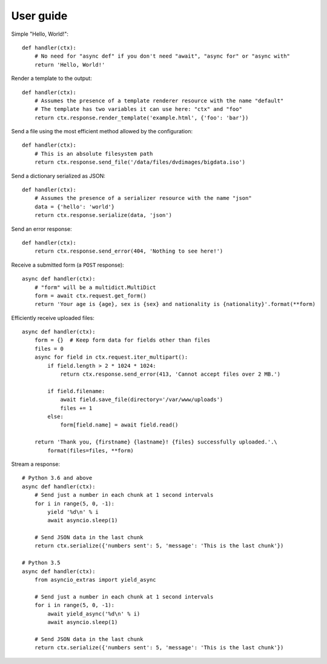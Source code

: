 User guide
==========

Simple "Hello, World!"::

    def handler(ctx):
        # No need for "async def" if you don't need "await", "async for" or "async with"
        return 'Hello, World!'

Render a template to the output::

    def handler(ctx):
        # Assumes the presence of a template renderer resource with the name "default"
        # The template has two variables it can use here: "ctx" and "foo"
        return ctx.response.render_template('example.html', {'foo': 'bar'})

Send a file using the most efficient method allowed by the configuration::

    def handler(ctx):
        # This is an absolute filesystem path
        return ctx.response.send_file('/data/files/dvdimages/bigdata.iso')

Send a dictionary serialized as JSON::

    def handler(ctx):
        # Assumes the presence of a serializer resource with the name "json"
        data = {'hello': 'world'}
        return ctx.response.serialize(data, 'json')

Send an error response::

    def handler(ctx):
        return ctx.response.send_error(404, 'Nothing to see here!')

Receive a submitted form (a ``POST`` response)::

    async def handler(ctx):
        # "form" will be a multidict.MultiDict
        form = await ctx.request.get_form()
        return 'Your age is {age}, sex is {sex} and nationality is {nationality}'.format(**form)

Efficiently receive uploaded files::

    async def handler(ctx):
        form = {}  # Keep form data for fields other than files
        files = 0
        async for field in ctx.request.iter_multipart():
            if field.length > 2 * 1024 * 1024:
                return ctx.response.send_error(413, 'Cannot accept files over 2 MB.')

            if field.filename:
                await field.save_file(directory='/var/www/uploads')
                files += 1
            else:
                form[field.name] = await field.read()

        return 'Thank you, {firstname} {lastname}! {files} successfully uploaded.'.\
            format(files=files, **form)

Stream a response::

    # Python 3.6 and above
    async def handler(ctx):
        # Send just a number in each chunk at 1 second intervals
        for i in range(5, 0, -1):
            yield '%d\n' % i
            await asyncio.sleep(1)

        # Send JSON data in the last chunk
        return ctx.serialize({'numbers sent': 5, 'message': 'This is the last chunk'})

    # Python 3.5
    async def handler(ctx):
        from asyncio_extras import yield_async

        # Send just a number in each chunk at 1 second intervals
        for i in range(5, 0, -1):
            await yield_async('%d\n' % i)
            await asyncio.sleep(1)

        # Send JSON data in the last chunk
        return ctx.serialize({'numbers sent': 5, 'message': 'This is the last chunk'})

